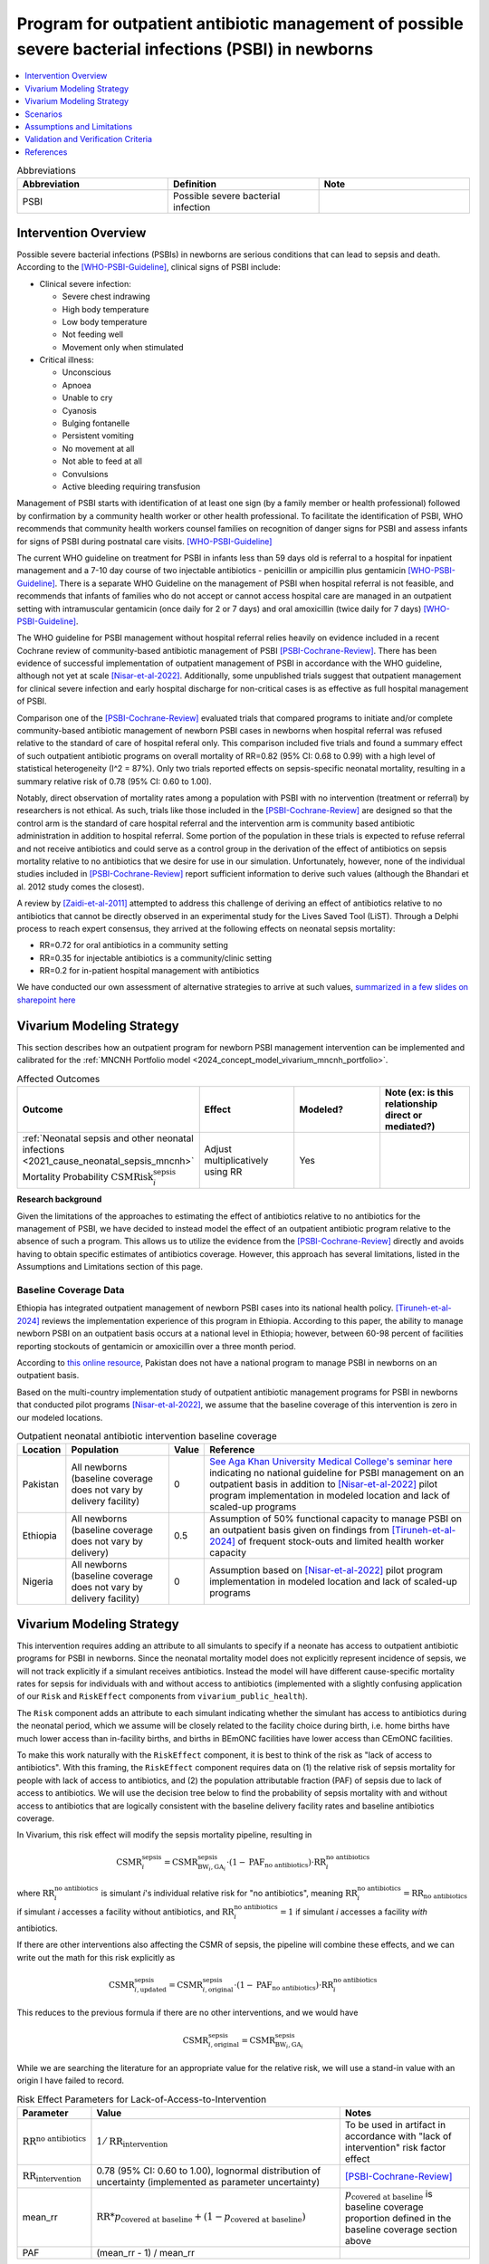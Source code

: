 .. _intervention_neonatal_antibiotics:

==========================================================================================================
Program for outpatient antibiotic management of possible severe bacterial infections (PSBI) in newborns
==========================================================================================================

.. contents::
   :local:
   :depth: 1

.. list-table:: Abbreviations
  :widths: 15 15 15
  :header-rows: 1

  * - Abbreviation
    - Definition
    - Note
  * - PSBI
    - Possible severe bacterial infection
    - 

Intervention Overview
-----------------------

Possible severe bacterial infections (PSBIs) in newborns are serious conditions that can lead 
to sepsis and death. According to the [WHO-PSBI-Guideline]_, clinical signs of PSBI include:

- Clinical severe infection:

  - Severe chest indrawing
  - High body temperature
  - Low body temperature
  - Not feeding well
  - Movement only when stimulated

- Critical illness:

  - Unconscious
  - Apnoea
  - Unable to cry
  - Cyanosis
  - Bulging fontanelle
  - Persistent vomiting
  - No movement at all
  - Not able to feed at all
  - Convulsions
  - Active bleeding requiring transfusion

Management of PSBI starts with identification of at least one sign (by a family 
member or health professional) followed by confirmation by a community health 
worker or other health professional. To facilitate the identification of PSBI, 
WHO recommends that community health workers counsel families on recognition of 
danger signs for PSBI and assess infants for signs of PSBI during postnatal care 
visits. [WHO-PSBI-Guideline]_

The current WHO guideline on treatment for PSBI in infants less than 59 days old 
is referral to a hospital for inpatient management and a 7-10 day course of two 
injectable antibiotics - penicillin or ampicillin plus gentamicin 
[WHO-PSBI-Guideline]_. There is a separate WHO Guideline on the management of PSBI 
when hospital referral is not feasible, and recommends that infants of families 
who do not accept or cannot access hospital care are managed in an outpatient 
setting with intramuscular gentamicin (once daily for 2 or 7 days) and oral 
amoxicillin (twice daily for 7 days) [WHO-PSBI-Guideline]_.

The WHO guideline for PSBI management without hospital referral relies heavily on 
evidence included in a recent Cochrane review of community-based antibiotic 
management of PSBI [PSBI-Cochrane-Review]_. There has been evidence of successful 
implementation of outpatient management of PSBI in accordance with the WHO 
guideline, although not yet at scale [Nisar-et-al-2022]_. Additionally, some 
unpublished trials suggest that outpatient management for clinical severe 
infection and early hospital discharge for non-critical cases is as effective as 
full hospital management of PSBI. 

.. todo::

  Link unpublished data when it is ready.

Comparison one of the [PSBI-Cochrane-Review]_ evaluated trials that compared 
programs to initiate and/or complete community-based antibiotic management of 
newborn PSBI cases in newborns when hospital
referral was refused relative to the standard of care of hospital referal only.
This comparison included five trials and found a summary effect of such 
outpatient antibiotic programs on overall mortality of RR=0.82 (95% CI: 0.68 to 
0.99) with a high level of statistical heterogeneity (I^2 = 87%). Only two trials 
reported effects on sepsis-specific neonatal mortality, resulting in a summary 
relative risk of 0.78 (95% CI: 0.60 to 1.00).

Notably, direct observation of mortality rates among a population with PSBI with 
no intervention (treatment or referral) by researchers is not ethical. As such, 
trials like those included in the [PSBI-Cochrane-Review]_ are designed so that the 
control arm is the standard of care hospital referral and the intervention arm is 
community based antibiotic administration in addition to hospital referral. 
Some portion of the population in these trials is expected to refuse 
referral and not receive antibiotics and could serve as a control group in the 
derivation of the effect of antibiotics on sepsis mortality relative to no 
antibiotics that we desire for use in our simulation. Unfortunately, however, none 
of the individual studies included in [PSBI-Cochrane-Review]_ report sufficient 
information to derive such values (although the Bhandari et al. 2012 study comes
the closest).

A review by [Zaidi-et-al-2011]_ attempted to address this challenge of deriving an 
effect of antibiotics relative to no antibiotics that cannot be directly observed 
in an experimental study for the Lives Saved Tool (LiST). Through a Delphi process 
to reach expert consensus, they arrived at the following effects on neonatal 
sepsis mortality:

- RR=0.72 for oral antibiotics in a community setting
- RR=0.35 for injectable antibiotics is a community/clinic setting
- RR=0.2 for in-patient hospital management with antibiotics

We have conducted our own assessment of alternative strategies to arrive at such
values, `summarized in a few slides on sharepoint here <https://uwnetid.sharepoint.com/:p:/r/sites/ihme_simulation_science_team/_layouts/15/Doc.aspx?sourcedoc=%7BD2E9E7E0-6310-4F55-B3D5-83B3731A808F%7D&file=Neonatal%20antibiotics%20intervention%20overview.pptx&action=edit&mobileredirect=true>`_

Vivarium Modeling Strategy
---------------------------

This section describes how an outpatient program for newborn PSBI management intervention can be implemented and calibrated for the :ref:`MNCNH Portfolio model <2024_concept_model_vivarium_mncnh_portfolio>`.

.. list-table:: Affected Outcomes
  :widths: 15 15 15 15
  :header-rows: 1

  * - Outcome
    - Effect
    - Modeled?
    - Note (ex: is this relationship direct or mediated?)
  * - :ref:`Neonatal sepsis and other neonatal infections <2021_cause_neonatal_sepsis_mncnh>` Mortality Probability :math:`\text{CSMRisk}_i^\text{sepsis}`
    - Adjust multiplicatively using RR
    - Yes
    - 

**Research background**

Given the limitations of the approaches to estimating the effect of antibiotics
relative to no antibiotics for the management of PSBI, we have decided to instead
model the effect of an outpatient antibiotic program relative to the absence of 
such a program. This allows us to utilize the evidence from the [PSBI-Cochrane-Review]_
directly and avoids having to obtain specific estimates of antibiotics coverage.
However, this approach has several limitations, listed in the Assumptions and 
Limitations section of this page.

Baseline Coverage Data
++++++++++++++++++++++++

Ethiopia has integrated outpatient management of newborn PSBI cases into its national
health policy. [Tiruneh-et-al-2024]_ reviews the implementation experience of this
program in Ethiopia. According to this paper, the ability to manage newborn PSBI on 
an outpatient basis occurs at a national level in Ethiopia; however, between 60-98 
percent of facilities reporting stockouts of gentamicin or amoxicillin over a three 
month period.

According to `this online resource <https://www.aku.edu/mcpk/paeds/Pages/psbi.aspx>`_, 
Pakistan does not have a national program to manage PSBI in newborns on an outpatient 
basis.

Based on the multi-country implementation study of outpatient antibiotic management 
programs for PSBI in newborns that conducted pilot programs [Nisar-et-al-2022]_, we 
assume that the baseline coverage of this intervention is zero in our modeled 
locations.

.. list-table:: Outpatient neonatal antibiotic intervention baseline coverage
  :header-rows: 1

  * - Location
    - Population
    - Value
    - Reference
  * - Pakistan
    - All newborns (baseline coverage does not vary by delivery facility)
    - 0
    - `See Aga Khan University Medical College's seminar here <https://www.aku.edu/mcpk/paeds/Pages/psbi.aspx>`_ indicating no national guideline for PSBI management on an outpatient basis in addition to [Nisar-et-al-2022]_ pilot program implementation in modeled location and lack of scaled-up programs
  * - Ethiopia
    - All newborns (baseline coverage does not vary by delivery)
    - 0.5
    - Assumption of 50% functional capacity to manage PSBI on an outpatient basis given on findings from [Tiruneh-et-al-2024]_ of frequent stock-outs and limited health worker capacity
  * - Nigeria
    - All newborns (baseline coverage does not vary by delivery facility)
    - 0
    - Assumption based on [Nisar-et-al-2022]_ pilot program implementation in modeled location and lack of scaled-up programs

Vivarium Modeling Strategy
--------------------------

This intervention requires adding an attribute to all simulants to specify if a neonate has access to outpatient antibiotic programs for PSBI in newborns.  Since the neonatal mortality model does not explicitly represent incidence of sepsis, we will not track explicitly if a simulant receives antibiotics.  Instead the model will have different cause-specific mortality rates for sepsis for individuals with and without access to antibiotics (implemented with a slightly confusing application of our ``Risk`` and ``RiskEffect`` components from ``vivarium_public_health``).

The ``Risk`` component adds an attribute to each simulant indicating whether the simulant has access to antibiotics during the neonatal period, which we assume will be closely related to the facility choice during birth, i.e. home births have much lower access than in-facility births, and births in BEmONC facilities have lower access than CEmONC facilities.

To make this work naturally with the ``RiskEffect`` component, it is best to think of the risk as "lack of access to antibiotics".  With this framing, the ``RiskEffect`` component requires data on (1) the relative risk of sepsis mortality for people with lack of access to antibiotics, and (2) the population attributable fraction (PAF) of sepsis due to lack of access to antibiotics.  We will use the decision tree below to find the probability of sepsis mortality with and without access to antibiotics that are logically consistent with the baseline delivery facility rates and baseline antibiotics coverage.

In Vivarium, this risk effect will modify the sepsis mortality pipeline, resulting in 

.. math::

   \text{CSMR}_i^\text{sepsis} = \text{CSMR}^\text{sepsis}_{\text{BW}_i, \text{GA}_i} \cdot (1 - \text{PAF}_\text{no antibiotics}) \cdot \text{RR}_i^\text{no antibiotics}

where :math:`\text{RR}_i^\text{no antibiotics}` is simulant *i*'s individual relative risk for "no antibiotics", meaning :math:`\text{RR}_i^\text{no antibiotics} = \text{RR}_\text{no antibiotics}` if simulant *i* accesses a facility without antibiotics, and :math:`\text{RR}_i^\text{no antibiotics} = 1` if simulant *i* accesses a facility *with* antibiotics.

If there are other interventions also affecting the CSMR of sepsis, the pipeline will combine these effects, and we can write out the math for this risk explicitly as 

.. math::

   \text{CSMR}^\text{sepsis}_{i, \text{updated}} = \text{CSMR}^\text{sepsis}_{i, \text{original}} \cdot (1 - \text{PAF}_\text{no antibiotics}) \cdot \text{RR}_i^\text{no antibiotics}

This reduces to the previous formula if there are no other interventions, and we would have 

.. math::

   \text{CSMR}^\text{sepsis}_{i, \text{original}} = \text{CSMR}^\text{sepsis}_{\text{BW}_i, \text{GA}_i}

While we are searching the literature for an appropriate value for the relative risk, we will use a stand-in value with an origin I have failed to record.

.. list-table:: Risk Effect Parameters for Lack-of-Access-to-Intervention
  :header-rows: 1

  * - Parameter
    - Value
    - Notes
  * - :math:`\text{RR}^\text{no antibiotics}`
    - :math:`1/\text{RR}_\text{intervention}`
    - To be used in artifact in accordance with "lack of intervention" risk factor effect
  * - :math:`\text{RR}_\text{intervention}`
    - 0.78 (95% CI: 0.60 to 1.00), lognormal distribution of uncertainty (implemented as parameter uncertainty)
    - [PSBI-Cochrane-Review]_
  * - mean_rr
    - :math:`\text{RR} * p_\text{covered at baseline} + (1 - p_\text{covered at baseline})`
    - :math:`p_\text{covered at baseline}` is baseline coverage proportion defined in the baseline coverage section above
  * - PAF
    - (mean_rr - 1) / mean_rr
    - 

Scenarios
---------

Scenario-specific coverage of the outpatient neonatal antibiotic intervention for the MNCNH simulation can be found in the :ref:`neonatal component scenario table <MNCNH intrapartum component scenario table>`.

Generally, intervention-scenario coverage of this intervention should be 100%, indicating the presence of a fully functioning outpatient program to manage newborn PSBI with antibiotics. Note that this does not imply that 100% of newborn PSBI cases are treated with antibiotics, but rather that outpatient treatment occurs at the same rate as the trials included in the [PSBI-Cochrane-Review]_.


Assumptions and Limitations
---------------------------

- This intervention applies to the first two months of life according to the WHO guideline and we only model the first month of life, so we will not capture any averted deaths in the second month of life due to this intervention, therefore underestimating total impact.
- We assume 50% functional capacity of the outpatient newborn PSBI management program in Ethiopia in accordance with frequent stock-outs and limited health worker capacity reported in [Tiruneh-et-al-2024]_ and hypoethsize that these issues can be resolved in an intervention scenario
- We do not model the effect of this intervention on pneumonia mortality (note that according to the WHO guideline these cases do not require inpatient treatment and outpatient management programs are expected to have a different effect n pneumonia mortality than sepsis mortality)
- Our modeling strategy does not allow for differential impact by location due factors such as existing level of inpatient PSBI treatment rates 
- There was significant heterogeneity in the effect of the intervention in the [PSBI-Cochrane-Review]_ and we do not model factors that may influence the effectiveness of the intervention
- Many of the trials in the [PSBI-Cochrane-Review]_ included additional services alongside the ability to treat PSBI on an outpatient basis, which may confound the estimate of the intervention effect (however, we lessen the degree of this bias by using the sepsis-specific mortality estimate rather than the all cause mortality estimate)
- Although the trials in the [PSBI-Cochrane-Review]_ were measured specifically among the population visited by community health workers participated in the study, we do not limit the intervention effect only to those who receive postnatal care visits. This is because even if a family does not receive a PNC visit, it is possible that they will seek care if/when their newborn displays signs of illness. However, by not modeling decreased coverage among the population who does not receive PNC visits, we may overestimate the effect of the intervention.

.. todo::

  Consider adding pneumonia as additional affected cause?

  Determine if we want to make the eligible population those who recieve postnatal care visits according to the GBD covariate value. This would require us to add PNC as an additional attribute to the model and would allow us to correlate it with ANC/IFD attributes. 

Validation and Verification Criteria
------------------------------------

- Population-level mortality rate should be the same as when this intervention is not included in the model
- The ratio of sepsis deaths per birth among those without antibiotics access divided by those with antibiotics access should equal the relative risk parameter used in the model
- The baseline coverage of antibiotics in each facility type should match the values in the artifact

References
------------

.. [WHO-PSBI-Guideline]

  Guideline: managing possible serious bacterial infection in young infants when referral is not feasible `https://www.who.int/publications/i/item/9789241509268 <https://www.who.int/publications/i/item/9789241509268>`_

.. [PSBI-Cochrane-Review]

  `Duby J, Lassi ZS, Bhutta ZA. Community-based antibiotic delivery for possible serious bacterial infections in neonates in low- and middle-income countries. Cochrane Database Syst Rev. 2019 Apr 11;4(4):CD007646. doi: 10.1002/14651858.CD007646.pub3. PMID: 30970390; PMCID: PMC6458055. <https://pubmed.ncbi.nlm.nih.gov/30970390/>`_

.. [Nisar-et-al-2022]

  `Nisar YB, Aboubaker S, Arifeen SE, Ariff S, Arora N, Awasthi S, Ayede AI, Baqui AH, Bavdekar A, Berhane M, Chandola TR, Leul A, Sadruddin S, Tshefu A, Wammanda R, Nigussie A, Pyne-Mercier L, Pearson L, Brandes N, Wall S, Qazi SA, Bahl R. A multi-country implementation research initiative to jump-start scale-up of outpatient management of possible serious bacterial infections (PSBI) when a referral is not feasible: Summary findings and implications for programs. PLoS One. 2022 Jun 13;17(6):e0269524. doi: 10.1371/journal.pone.0269524. PMID: 35696401; PMCID: PMC9191694. <https://pubmed.ncbi.nlm.nih.gov/35696401/>`_

.. [Tiruneh-et-al-2024]

  `Tiruneh GT, Odwe G, Kamberos AH, K'Oduol K, Fesseha N, Moraa Z, Gwaro H, Emaway D, Magge H, Nisar YB, Hirschhorn LR. Optimizing integration of community-based management of possible serious bacterial infection (PSBI) in young infants into primary healthcare systems in Ethiopia and Kenya: successes and challenges. BMC Health Serv Res. 2024 Mar 5;24(1):280. doi: 10.1186/s12913-024-10679-9. PMID: 38443956; PMCID: PMC10916061. <https://pubmed.ncbi.nlm.nih.gov/38443956/>`_

.. [Zaidi-et-al-2011]

  `Zaidi AK, Ganatra HA, Syed S, Cousens S, Lee AC, Black R, Bhutta ZA, Lawn JE. Effect of case management on neonatal mortality due to sepsis and pneumonia. BMC Public Health. 2011 Apr 13;11 Suppl 3(Suppl 3):S13. doi: 10.1186/1471-2458-11-S3-S13. PMID: 21501430; PMCID: PMC3231886. <https://pmc-ncbi-nlm-nih-gov.offcampus.lib.washington.edu/articles/PMC3231886/>`_
